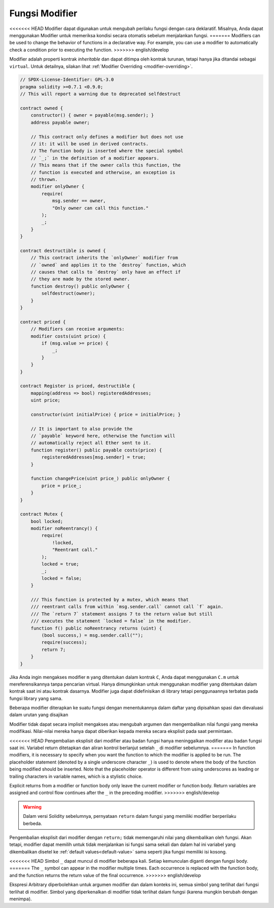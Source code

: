 .. index:: ! function;modifier

.. _modifiers:

****************
Fungsi Modifier
****************

<<<<<<< HEAD
Modifier dapat digunakan untuk mengubah perilaku fungsi dengan cara deklaratif.
Misalnya,
Anda dapat menggunakan Modifier untuk memeriksa kondisi secara otomatis sebelum menjalankan fungsi.
=======
Modifiers can be used to change the behavior of functions in a declarative way.
For example,
you can use a modifier to automatically check a condition prior to executing the function.
>>>>>>> english/develop

Modifier adalah
properti kontrak *inheritable* dan dapat ditimpa oleh kontrak turunan,
tetapi hanya jika ditandai sebagai ``virtual``.
Untuk detailnya, silakan lihat :ref:`Modifier Overriding <modifier-overriding>`.

.. code-block:: solidity

    // SPDX-License-Identifier: GPL-3.0
    pragma solidity >=0.7.1 <0.9.0;
    // This will report a warning due to deprecated selfdestruct

    contract owned {
        constructor() { owner = payable(msg.sender); }
        address payable owner;

        // This contract only defines a modifier but does not use
        // it: it will be used in derived contracts.
        // The function body is inserted where the special symbol
        // `_;` in the definition of a modifier appears.
        // This means that if the owner calls this function, the
        // function is executed and otherwise, an exception is
        // thrown.
        modifier onlyOwner {
            require(
                msg.sender == owner,
                "Only owner can call this function."
            );
            _;
        }
    }

    contract destructible is owned {
        // This contract inherits the `onlyOwner` modifier from
        // `owned` and applies it to the `destroy` function, which
        // causes that calls to `destroy` only have an effect if
        // they are made by the stored owner.
        function destroy() public onlyOwner {
            selfdestruct(owner);
        }
    }

    contract priced {
        // Modifiers can receive arguments:
        modifier costs(uint price) {
            if (msg.value >= price) {
                _;
            }
        }
    }

    contract Register is priced, destructible {
        mapping(address => bool) registeredAddresses;
        uint price;

        constructor(uint initialPrice) { price = initialPrice; }

        // It is important to also provide the
        // `payable` keyword here, otherwise the function will
        // automatically reject all Ether sent to it.
        function register() public payable costs(price) {
            registeredAddresses[msg.sender] = true;
        }

        function changePrice(uint price_) public onlyOwner {
            price = price_;
        }
    }

    contract Mutex {
        bool locked;
        modifier noReentrancy() {
            require(
                !locked,
                "Reentrant call."
            );
            locked = true;
            _;
            locked = false;
        }

        /// This function is protected by a mutex, which means that
        /// reentrant calls from within `msg.sender.call` cannot call `f` again.
        /// The `return 7` statement assigns 7 to the return value but still
        /// executes the statement `locked = false` in the modifier.
        function f() public noReentrancy returns (uint) {
            (bool success,) = msg.sender.call("");
            require(success);
            return 7;
        }
    }

Jika Anda ingin mengakses modifier ``m`` yang ditentukan dalam kontrak ``C``,
Anda dapat menggunakan ``C.m`` untuk mereferensikannya tanpa pencarian virtual.
Hanya dimungkinkan untuk menggunakan modifier yang ditentukan dalam kontrak saat
ini atau kontrak dasarnya. Modifier juga dapat didefinisikan di library tetapi
penggunaannya terbatas pada fungsi library yang sama.

Beberapa modifier diterapkan ke suatu fungsi dengan menentukannya dalam daftar yang
dipisahkan spasi dan dievaluasi dalam urutan yang disajikan

Modifier tidak dapat secara implisit mengakses atau mengubah argumen dan mengembalikan nilai fungsi yang mereka modifikasi.
Nilai-nilai mereka hanya dapat diberikan kepada mereka secara eksplisit pada saat permintaan.

<<<<<<< HEAD
Pengembalian eksplisit dari modifier atau badan fungsi hanya meninggalkan modifier
atau badan fungsi saat ini. Variabel return ditetapkan dan aliran kontrol berlanjut
setelah ``_`` di modifier sebelumnya.
=======
In function modifiers, it is necessary to specify when you want the function to which the modifier is
applied to be run. The placeholder statement (denoted by a single underscore character ``_``) is used to
denote where the body of the function being modified should be inserted. Note that the
placeholder operator is different from using underscores as leading or trailing characters in variable
names, which is a stylistic choice.

Explicit returns from a modifier or function body only leave the current
modifier or function body. Return variables are assigned and
control flow continues after the ``_`` in the preceding modifier.
>>>>>>> english/develop

.. warning::
    Dalam versi Solidity sebelumnya, pernyataan ``return`` dalam fungsi yang
    memiliki modifier berperilaku berbeda.

Pengembalian eksplisit dari modifier dengan ``return;`` tidak memengaruhi nilai yang dikembalikan oleh fungsi.
Akan tetapi, modifier dapat memilih untuk tidak menjalankan isi fungsi sama sekali dan dalam hal ini variabel
yang dikembalikan disetel ke :ref:`default values<default-value>` sama seperti jika fungsi memiliki isi kosong.

<<<<<<< HEAD
Simbol ``_`` dapat muncul di modifier beberapa kali. Setiap kemunculan diganti
dengan fungsi body.
=======
The ``_`` symbol can appear in the modifier multiple times. Each occurrence is replaced with
the function body, and the function returns the return value of the final occurrence.
>>>>>>> english/develop

Ekspresi Arbitrary diperbolehkan untuk argumen modifier dan dalam konteks ini,
semua simbol yang terlihat dari fungsi terlihat di modifier.
Simbol yang diperkenalkan di modifier tidak terlihat dalam fungsi
(karena mungkin berubah dengan menimpa).
